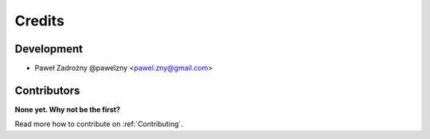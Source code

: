 =======
Credits
=======

***********
Development
***********

* Paweł Zadrożny @pawelzny <pawel.zny@gmail.com>


************
Contributors
************

**None yet. Why not be the first?**

Read more how to contribute on :ref:`Contributing`.
